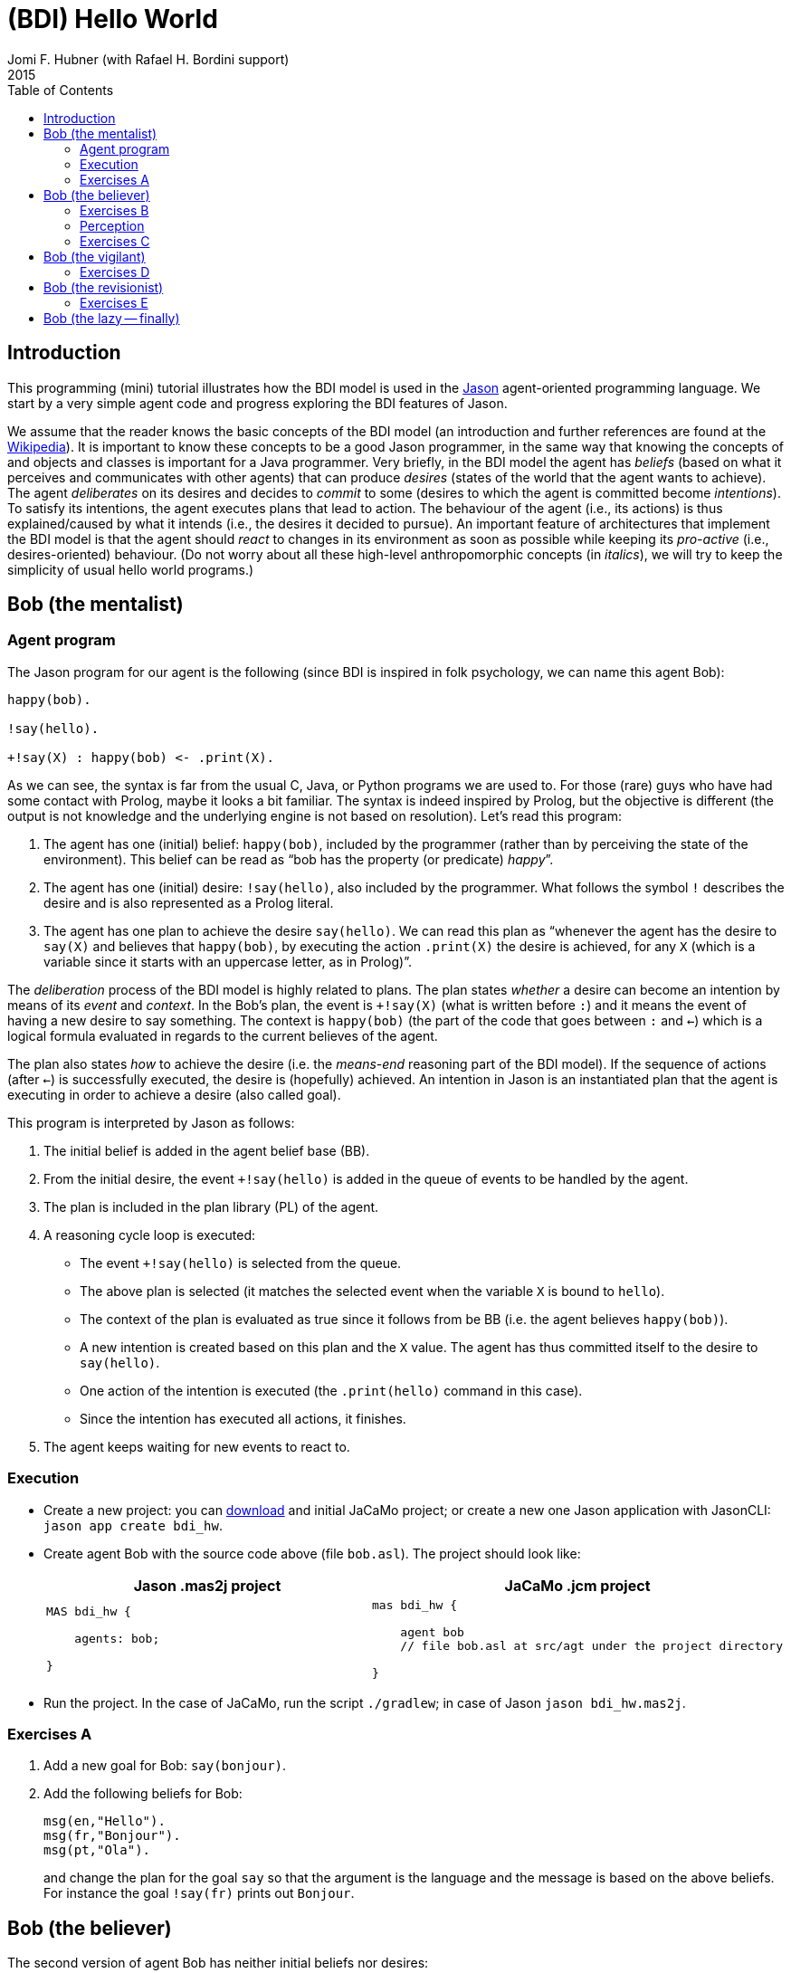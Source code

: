 = (BDI) Hello World
Jomi F. Hubner (with Rafael H. Bordini support)
2015
:toc: right
:source-highlighter: pygments
:pygments-style: jacamo
:pygments-linenums-mode: inline
:icons: font
:prewrap!:


== Introduction

This programming (mini) tutorial illustrates how the BDI model is
used in the http://jason-lang.github.io[Jason] agent-oriented programming
language. We start by a very simple agent code and progress exploring
the BDI features of Jason.

We assume that the reader knows the basic concepts of the BDI model (an
introduction and further references are found at the
http://en.wikipedia.org/wiki/Belief–desire–intention_software_model[Wikipedia]).
It is important to know these concepts to be a good Jason programmer, in
the same way that knowing the concepts of and objects and classes is
important for a Java programmer. Very briefly, in the BDI model the
agent has _beliefs_ (based on what it perceives and communicates with
other agents) that can produce _desires_ (states of the world that the
agent wants to achieve). The agent _deliberates_ on its desires and
decides to _commit_ to some (desires to which the agent is committed
become _intentions_). To satisfy its intentions, the agent executes
plans that lead to action. The behaviour of the agent (i.e., its
actions) is thus explained/caused by what it intends (i.e., the desires
it decided to pursue). An important feature of architectures that
implement the BDI model is that the agent should _react_ to changes in
its environment as soon as possible while keeping its _pro-active_
(i.e., desires-oriented) behaviour. (Do not worry about all these
high-level anthropomorphic concepts (in _italics_), we will try to keep
the simplicity of usual hello world programs.)

== Bob (the mentalist)

=== Agent program

The Jason program for our agent is the following (since BDI is inspired
in folk psychology, we can name this agent Bob):

[source,jasonagent]
-----------------------------------
happy(bob).

!say(hello).

+!say(X) : happy(bob) <- .print(X).
-----------------------------------

As we can see, the syntax is far from the usual C, Java, or Python
programs we are used to. For those (rare) guys who have had some contact
with Prolog, maybe it looks a bit familiar. The syntax is indeed
inspired by Prolog, but the objective is different (the output is not
knowledge and the underlying engine is not based on resolution). Let's
read this program:

.  The agent has one (initial) belief: `happy(bob)`, included by the
programmer (rather than by perceiving the state of the environment).
This belief can be read as "`bob has the property (or predicate) _happy_`".
.  The agent has one (initial) desire: `!say(hello)`, also included by
the programmer. What follows the symbol `!` describes the desire and is
also represented as a Prolog literal.
.  The agent has one plan to achieve the desire `say(hello)`. We can
read this plan as "`whenever the agent has the desire to `say(X)` and
believes that `happy(bob)`, by executing the action `.print(X)` the
desire is achieved, for any `X` (which is a variable since it starts
with an uppercase letter, as in Prolog)`".

The _deliberation_ process of the BDI model is highly related to plans.
The plan states _whether_ a desire can become an intention by means of
its _event_ and _context_. In the Bob's plan, the event is `+!say(X)`
(what is written before `:`) and it means the event of having a new
desire to say something. The context is `happy(bob)` (the part of the
code that goes between `:` and `<-`) which is a logical formula
evaluated in regards to the current believes of the agent.

The plan also states _how_ to achieve the desire (i.e. the _means-end_
reasoning part of the BDI model). If the sequence of actions (after
`<-`) is successfully executed, the desire is (hopefully) achieved. An
intention in Jason is an instantiated plan that the agent is executing
in order to achieve a desire (also called goal).

This program is interpreted by Jason as follows:

1.  The initial belief is added in the agent belief base (BB).
2.  From the initial desire, the event `+!say(hello)` is added in the
queue of events to be handled by the agent.
3.  The plan is included in the plan library (PL) of the agent.
4.  A reasoning cycle loop is executed:
* The event `+!say(hello)` is selected from the queue.
* The above plan is selected (it matches the selected event when the
variable `X` is bound to `hello`).
* The context of the plan is evaluated as true since it follows from be
BB (i.e. the agent believes `happy(bob)`).
* A new intention is created based on this plan and the `X` value. The
agent has thus committed itself to the desire to `say(hello)`.
* One action of the intention is executed (the `.print(hello)` command
in this case).
* Since the intention has executed all actions, it finishes.
5.  The agent keeps waiting for new events to react to.

=== Execution

* Create a new project: you can link:./hello-bdi-code.zip[download] and initial JaCaMo project;
  or create a new one Jason application with JasonCLI: `jason app create bdi_hw`.
* Create agent Bob with the source code above (file `bob.asl`). The project should
look like:
+
[cols="2",frame=topbot]
|===
|Jason .mas2j project|JaCaMo .jcm project

a|
[source,jasonproject]
----------------
MAS bdi_hw {

    agents: bob;

}
----------------

a|
[source,jacamoproject]
----------------
mas bdi_hw {

    agent bob
    // file bob.asl at src/agt under the project directory

}
----------------

|===

* Run the project. In the case of JaCaMo, run the script `./gradlew`; in case of Jason `jason bdi_hw.mas2j`.

=== Exercises A

1. Add a new goal for Bob: `say(bonjour)`.
2. Add the following beliefs for Bob:
+
[source,jasonagent]
----------------
msg(en,"Hello").
msg(fr,"Bonjour").
msg(pt,"Ola").
----------------
and change the plan for the goal `say` so that the argument is the language and the message is based on the above beliefs. For instance the goal `!say(fr)` prints out `Bonjour`.


== Bob (the believer)

The second version of agent Bob has neither initial beliefs nor desires:

[source,jasonagent]
---------------------------------------------------------------
+happy(bob) <- !say(hello).
+!say(X) : not today(monday) <- .print(X); .wait(500); !say(X).
---------------------------------------------------------------

The first plan has a different kind of event: the agent has started to
believe something (the belief that follows `+`). So when the agent
starts believing that Bob is happy, the desire to say hello
(`!say(hello)`) is created. In this case, the desire is the result of
changes in the agent's beliefs. The agent starts believing something
when, for instance, it perceives the state of the environment or
receives a message from another agent.

The second plan has also changed: (i) the agent will decide to pursue
the desire to say something on days other than Monday; (ii) after
printing the message, the desire is kept, producing a loop that will end
on the next Monday. In other words, the intention to achieve `!say` does
not finish because that intention itself creates a new desire `!say`
(here also conveniently called sub-goal). Only when this sub-goal is
achieved, the intention finishes (which never happens in the above
plan).

If you run this program, nothing happens! Different from other languages
where the programmer defines a sequence of operations, in Jason the
programmer _declares_ plans and the order of execution depends on the
order of the events that take place on a particular environment.

To interact with Bob, we will create another agent at runtime that informs him
about new facts.

1.  Run the project.
2.  In the MAS Console, click on the button "New REPL agent" and fill
"alice" as the name of the new agent.
3.  In the Alice interface, enter `.send(bob,tell,happy(bob))`.
4.  You will notice that Bob starts saying hello.

The _tell_ message that Alice sent to Bob is automatically interpreted
by Jason. The default interpretation, since it is a "tell" message, is
to include the content of the message (`happy(bob)`) in the Bob's belief
base. When that belief is added in the belief base, the event
`+happy(bob)` is included in the queue of events. Bob then reacts to
this event creating an intention. You can access the
http://localhost:3272[Jason Mind Inspector] to see the Bob's mental
state (or use the Debug button in the MAS Console):

image:./screens/mind-1.png[image]

As we can see, the belief is not exactly `happy(bob)` but
`happy(bob)[source(alice)]`. The part enclosed by `[` and `]` are
annotations. All beliefs in Jason have annotations for their sources.
This information can be used, for instance, if an agent needs to
consider only those beliefs that come from trustable sources:

[source,jasonagent]
---------------------------------------------------------------
sincere(alice).

+happy(bob)[source(A)] : sincere(A) <- !say(hello(A)).

+!say(X) : not today(monday) <- .print(X); .wait(500); !say(X).
---------------------------------------------------------------

This program has a problem, however. Another malicious agent can tell
Bob that it is sincere just before telling him `happy(bob)`! The source
of the `sincere` belief should be Bob itself (and not another agent):

[source,jasonagent]
-----------------------------------------------------------------
sincere(alice).

+happy(bob)[source(A)] : sincere(A)[source(self)] <- !say(hello(A)).

+!say(X) : not today(monday) <- .print(X); .wait(500); !say(X).
-----------------------------------------------------------------

=== Exercises B

Using the REPL interface, create a third agent called `marcos` that runs `.send(bob,tell,happy(bob))`.

1. How is the belief base of Bob?
2. How many intentions Bob has? Why?
3. Add the belief `sincere(marcos)` for Bob and run the exercises 1 and 2 again.
4. Create a fourth agent, called `john` that runs `.send(bob,achieve,say(kkk))`. What can you infer from the `achieve` performative used in this message?

=== Perception

Besides messages from other agents, another source for beliefs is
perception. We will place a calendar in the environment so that Bob can
be aware of the current day. It is not the focus of this tutorial to
develop the environment, so we will simply copy & paste some code:

* change the project to:
+
[cols="2",frame=topbot]
|===
|Jason .mas2j project|JaCaMo .jcm project

a|
[source,jasonproject]
--------------------------
MAS bdi_hw {

  // CArtAgO environment
  environment: jaca.CartagoEnvironment

  // Agent architecture for CArtAgO
  agents:
     bob agentArchClass jaca.CAgentArch;
}
--------------------------

a|
[source,jacamoproject]
--------------------------
mas bdi_hw {

   agent bob

   workspace world {
      artifact cal: Calendar {
         focused-by: bob
      }
   }
}
--------------------------
|===


* Download link:./code/Calendar.java[this] file and place it in the
directory of the project where artifacts go (when using JaCaMo, this directory usually is `src/env`)
* In the beginning of Bob's program (`bob.asl`), add the following lines to give him access to the calendar:
+
[cols="2",frame=topbot]
|===
|If using .mas2j project|If using .jcm project

a|
[source,jasonagent]
---------------------------------------------------------------------
!create_calendar.
+!create_calendar
   <- makeArtifact("c","Calendar",[],AId);
      focus(AId).
---------------------------------------------------------------------

a|
[source,jasonagent]
--------------------------
{ include("$jacamoJar/templates/common-cartago.asl") }
--------------------------
|===


* Run the project and interactively change the current day observing
Bob's belief base and intentions. For example, if you change the day to
Monday, the intention will finish. In this case, the intention finishes
with failure, since the agent has a desire without a suitable plan.

=== Exercises C

1. Change the Bob's program so that no failure is produced on Mondays, but a proper message is printed.

== Bob (the vigilant)

The following program for Bob includes alternative plans for the events
`+happy(H)` and `+!say(X)`.

[source,jasonagent]
-----
sincere(alice).

+happy(H)[source(A)] : sincere(A)[source(self)] & .my_name(H) <- !say(hello(A)).
+happy(H)            : not .my_name(H)                        <- !say(i_envy(H)).

+!say(X) : today(friday)     <- .print(X,"!!!!!"); .wait(math.random(400)+100); !say(X).
+!say(X) : not today(monday) <- .print(X);         .wait(math.random(400)+100); !say(X).
+!say(X)					 <- !say(X).
-----

For each event, *one* plan is selected according to the context: the
first plan with a context that holds is selected to create the intention
to react to the event.

The first plan for `+happy(H)` is used when `H` is `bob` and the source
of `happy(H)` is sincere
(http://jason-lang.github.io/api/jason/stdlib/my_name.html[`.my_name`]
is true if the value of `H` is the name of the agent executing that
internal action). The second plan is used otherwise. The first plan for
`+!say(X)` is used on Fridays and the second on days other than Monday.
(Notice that there is a plan for Mondays that does not actually say anything
but just keeps the intention alive. Without it Bob would find no plan for
`say(X)` on Monday and the goal for `say(X)` would not be re-added. Thus, Bob
would remain mute thereafter.)

Instead of using REPL, we will add a new agent, called Alice, to run
this system. The program for Alice is bellow (in a file named `alice.asl`).

[source,jasonagent]
-------------------------------------
!start.

+!start
   <- .send(bob,tell,happy(bob));
      .send(bob,tell,happy(alice));
      .wait(2000);
      .send(bob,tell,happy(morgana)).
-------------------------------------

The project file has to be updated:
[cols="2",frame=topbot]
|===
|Jason .mas2j project|JaCaMo .jcm project

a|
[source,jasonproject]
--------------------------
MAS bdi_hw {

  environment: jaca.CartagoEnvironment

  agents:
     bob agentArchClass jaca.CAgentArch;

     alice; // new agent
}
--------------------------

a|
[source,jacamoproject]
--------------------------
mas bdi_hw {

   agent bob

   agent alice // new agent

   workspace world {
      artifact cal: Calendar {
         focused-by: bob
      }
   }
}
--------------------------
|===


When running this new application, we can notice how many intentions Bob has now:

image:./screens/mind-2.png[image]

Bob is concurrently executing three intentions: one for each event. More
importantly, even with 3 intentions (or 100 intentions) Bob promptly
reacts to new events. This _reactivity_ is indeed one of the nicer
features of the BDI model. You can test it by creating a new REPL agent
that sends tell messages to Bob and see how fast it reacts.

To really stress Bob, we can change Alice's program as follows:

[source,jasonagent]
-------------------------------------
!start.

+!start
   <- .send(bob,tell,happy(bob));
      .send(bob,tell,happy(alice));
      .wait(2000);
      .send(bob,tell,happy(morgana));
      for (.range(I,1,100)) {
         .send(bob,tell,happy(I));
      }.
-------------------------------------

At this point of the tutorial, you could try to imagine how to program
this application using conventional languages like Java and C. Even
actor-based languages, which are also oriented to events and great tools
for concurrency, may not be as simple as Jason.

=== Exercises D

1. Add the agent Carlos from previous exercise in the project.
2. Write a plan for Bob so that as soon as it realises that someone is happy, he shares this information with Carlos.
3. What happens in the application when Carlos executes `.send(bob,tell,happy(thales))`?

== Bob (the revisionist)

Another important feature of the BDI model is that agents are able to
revise their own intentions. The following plan reacts to the event of
stop believing that someone is happy. The reaction is to drop the
corresponding intention.

[source,jasonagent]
--------------------------------------
// new plan in Bob's program:

-happy(H)[source(A)]
   <- .drop_intention(say(hello(A)));
      .drop_intention(say(i_envy(H))).
--------------------------------------

We can test this with the following program for Alice:

[source,jasonagent]
---------------------------------------------------
!start.

+!start
   <- .send(bob,tell,happy(bob));
      .send(bob,tell,happy(alice));    .wait(2000);
      .send(bob,tell,happy(morgana));  .wait(2000);
      .send(bob,untell,happy(bob));    .wait(1000);
      .send(bob,untell,happy(alice)).
---------------------------------------------------

The `untell` message removes the corresponding belief in the receiver
(only for the belief with that same source, of course).

=== Exercises E

1. Write a new plan for Bob so that on Saturdays he drops all his intentions. The internal action http://jason-lang.github.io/api/jason/stdlib/drop_all_intentions.html[`.drop_all_intentions`] may help for that.
2. Write a plan for Bob so that as soon as it realises that someone is happy, he shares this information with Carlos *only* if Bob intends to `say(hello(carlos))`. The internal action http://jason-lang.github.io/api/jason/stdlib/intend.html[`.intend`] may help for that.

== Bob (the lazy -- finally)

This last code for Bob implements the following:

1.  On Wednesdays, Bob keeps only two `say` intentions, the others will
be suspended.
2.  On Fridays, suspended intentions are resumed.
3.  On Saturdays, all intentions are dropped.

[source,jasonagent]
-----
sincere(alice).

+happy(H)[source(A)] : sincere(A)[source(self)] & .my_name(H) <- !say(hello(A)).
+happy(H)            : not .my_name(H)                        <- !say(i_envy(H)).

-happy(H)[source(A)]
   <- .drop_intention(say(hello(A)));
      .drop_intention(say(i_envy(H))).

+!say(X) : today(friday)     <- .print(X,"!!!!!"); .wait(500); !say(X).
+!say(X) : not today(monday) <- .print(X);         .wait(math.random(400)+100); !say(X).
+!say(X)					 <- !say(X).

/**** the following is NEW ****/

+today(wednesday) <- .print("**** Let's slow down.... ****"); !enter_lazy_mode.
+today(friday)    <- .print("**** Let's finish the work!");   !resume_all.
+today(saturday)  <- .print("**** weekend!");                 .drop_all_intentions.

+!enter_lazy_mode
    : .findall(A, .intend(say(A)), [_,_|L]) // the agent has at most two active "say" intentions
   <- for ( .member(I,L) ) {
         .suspend(say(I));
      }.
+!enter_lazy_mode.

+!resume_all
    : .count( .intend(A) & .suspended(A,R) & .substring("suspended",R), I) & I > 0
   <- .resume(say(_));
      !resume_all.
+!resume_all.
-----

(You can refer to the
http://jason-lang.github.io/api/jason/stdlib/package-summary.html#package.description[Jason
API] for explanations about all the commands used in this example.)

This tutorial showed how some of the (great) BDI concepts become
concrete and practical in Jason, particularly long-term intentions and
reactivity.

'''''
